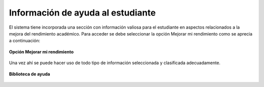 .. _libraryHelp-title:

**********************************
Información de ayuda al estudiante
**********************************

El sistema tiene incorporada una sección con información valiosa para el estudiante en aspectos relacionados a la mejora del rendimiento académico. Para acceder se debe seleccionar la opción Mejorar mi rendimiento como se aprecia a continuación:

.. _libraryHelp-img-libraryHelp_option:

.. figure:: ../../_static/LibraryHelp/libraryHelp_option.png 
    :align: center
    :alt: Opción Mejorar mi rendimiento
    :figclass: align-center

    **Opción Mejorar mi rendimiento**

Una vez ahí se puede hacer uso de todo tipo de información seleccionada y clasificada adecuadamente. 

.. _libraryHelp-img-libraryHelp_all:

.. figure:: ../../_static/LibraryHelp/libraryHelp_all.png 
    :align: center
    :alt: Biblioteca de ayuda
    :figclass: align-center

    **Biblioteca de ayuda**